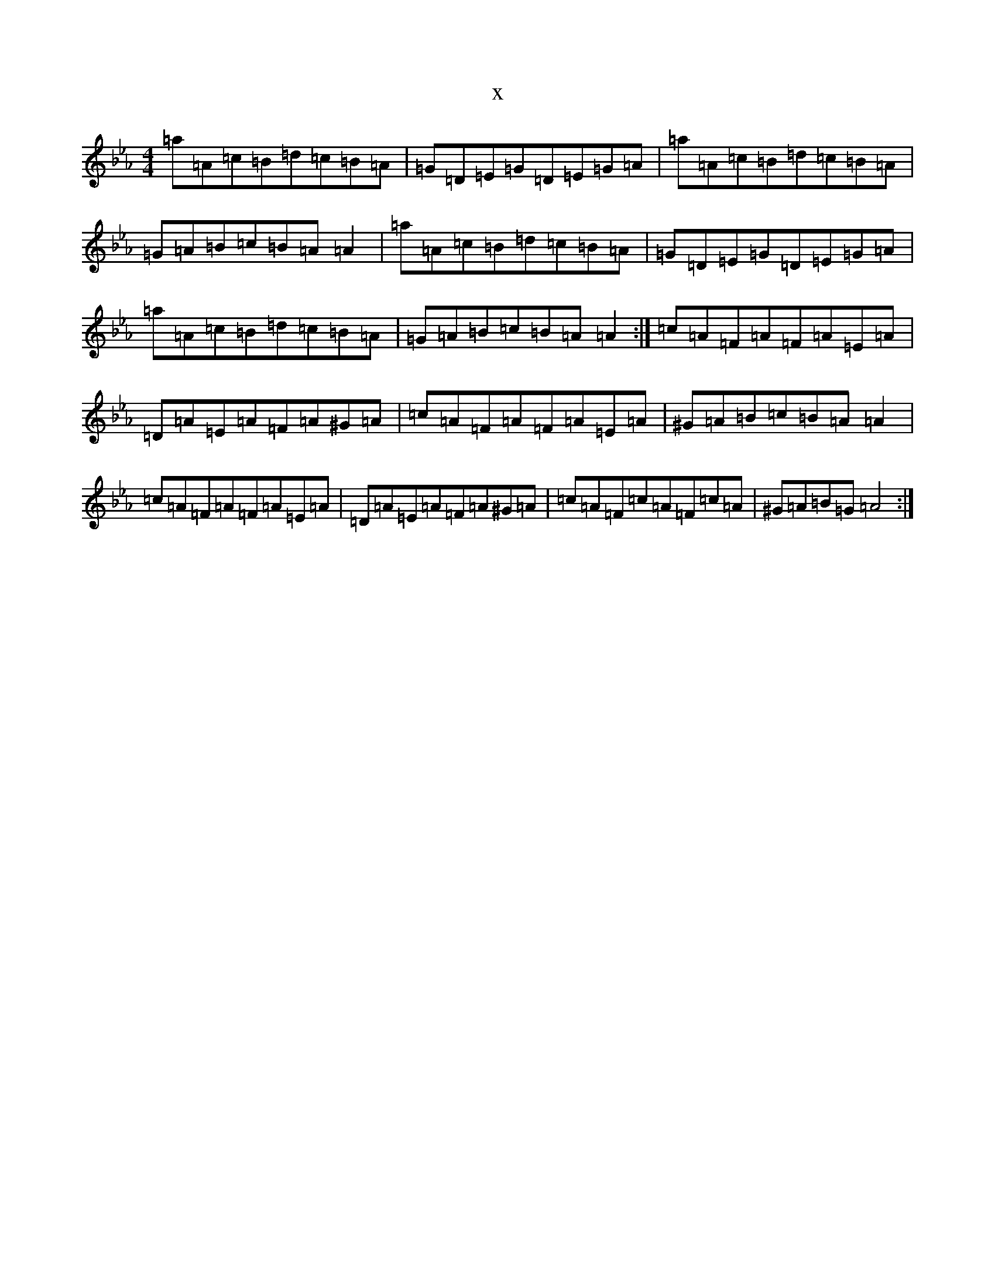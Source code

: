 X:19263
T:x
L:1/8
M:4/4
K: C minor
=a=A=c=B=d=c=B=A|=G=D=E=G=D=E=G=A|=a=A=c=B=d=c=B=A|=G=A=B=c=B=A=A2|=a=A=c=B=d=c=B=A|=G=D=E=G=D=E=G=A|=a=A=c=B=d=c=B=A|=G=A=B=c=B=A=A2:|=c=A=F=A=F=A=E=A|=D=A=E=A=F=A^G=A|=c=A=F=A=F=A=E=A|^G=A=B=c=B=A=A2|=c=A=F=A=F=A=E=A|=D=A=E=A=F=A^G=A|=c=A=F=c=A=F=c=A|^G=A=B=G=A4:|